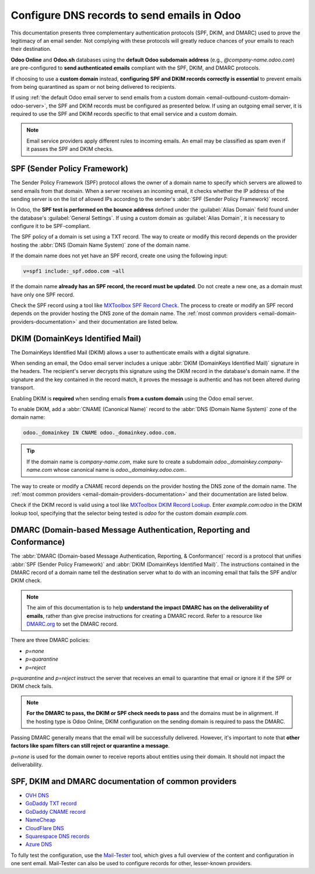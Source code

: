 ============================================
Configure DNS records to send emails in Odoo
============================================

This documentation presents three complementary authentication protocols (SPF, DKIM, and DMARC) used
to prove the legitimacy of an email sender. Not complying with these protocols will greatly reduce
chances of your emails to reach their destination.

**Odoo Online** and **Odoo.sh** databases using the **default Odoo subdomain address** (e.g.,
`\@company-name.odoo.com`) are pre-configured to **send authenticated emails** compliant with the
SPF, DKIM, and DMARC protocols.

If choosing to use a **custom domain** instead, **configuring SPF and DKIM records correctly is
essential** to prevent emails from being quarantined as spam or not being delivered to recipients.

If using :ref:`the default Odoo email server to send emails from a custom domain
<email-outbound-custom-domain-odoo-server>`, the SPF and DKIM records must be configured as
presented below. If using an outgoing email server, it is required to use the SPF and DKIM records
specific to that email service and a custom domain.

.. note::
   Email service providers apply different rules to incoming emails. An email may be classified as
   spam even if it passes the SPF and DKIM checks.

.. _email-domain-spf:

SPF (Sender Policy Framework)
=============================

The Sender Policy Framework (SPF) protocol allows the owner of a domain name to specify which
servers are allowed to send emails from that domain. When a server receives an incoming email, it
checks whether the IP address of the sending server is on the list of allowed IPs according to the
sender's :abbr:`SPF (Sender Policy Framework)` record.

In Odoo, the **SPF test is performed on the bounce address** defined under the :guilabel:`Alias
Domain` field found under the database's :guilabel:`General Settings`. If using a custom domain as
:guilabel:`Alias Domain`, it is necessary to configure it to be SPF-compliant.

The SPF policy of a domain is set using a TXT record. The way to create or modify this record
depends on the provider hosting the :abbr:`DNS (Domain Name System)` zone of the domain name.

If the domain name does not yet have an SPF record, create one using the following input:

.. code-block:: bash

   v=spf1 include:_spf.odoo.com ~all

If the domain name **already has an SPF record, the record must be updated**. Do not create a new
one, as a domain must have only one SPF record.

.. example::
   If the TXT record is `v=spf1 include:_spf.google.com ~all`, edit it to add
   `include:_spf.odoo.com`: `v=spf1 include:_spf.odoo.com include:_spf.google.com ~all`

Check the SPF record using a tool like `MXToolbox SPF Record Check
<https://mxtoolbox.com/spf.aspx>`_. The process to create or modify an SPF record depends on the
provider hosting the DNS zone of the domain name. The :ref:`most common providers
<email-domain-providers-documentation>` and their documentation are listed below.

.. _email-domain-dkim:

DKIM (DomainKeys Identified Mail)
=================================

The DomainKeys Identified Mail (DKIM) allows a user to authenticate emails with a digital signature.

When sending an email, the Odoo email server includes a unique :abbr:`DKIM (DomainKeys Identified
Mail)` signature in the headers. The recipient's server decrypts this signature using the DKIM
record in the database's domain name. If the signature and the key contained in the record match, it
proves the message is authentic and has not been altered during transport.

Enabling DKIM is **required** when sending emails **from a custom domain** using the Odoo email
server.

To enable DKIM, add a :abbr:`CNAME (Canonical Name)` record to the :abbr:`DNS (Domain Name System)`
zone of the domain name:

.. code-block:: bash

   odoo._domainkey IN CNAME odoo._domainkey.odoo.com.

.. tip::
   If the domain name is `company-name.com`, make sure to create a subdomain
   `odoo._domainkey.company-name.com` whose canonical name is `odoo._domainkey.odoo.com.`.

The way to create or modify a CNAME record depends on the provider hosting the DNS zone of the
domain name. The :ref:`most common providers <email-domain-providers-documentation>` and their
documentation are listed below.

Check if the DKIM record is valid using a tool like `MXToolbox DKIM Record Lookup
<https://mxtoolbox.com/dkim.aspx>`_. Enter `example.com:odoo` in the DKIM lookup tool, specifying
that the selector being tested is `odoo` for the custom domain `example.com`.

.. _email-domain-dmarc:

DMARC (Domain-based Message Authentication, Reporting and Conformance)
======================================================================

The :abbr:`DMARC (Domain-based Message Authentication, Reporting, & Conformance)` record is a
protocol that unifies :abbr:`SPF (Sender Policy Framework)` and :abbr:`DKIM (DomainKeys Identified
Mail)`. The instructions contained in the DMARC record of a domain name tell the destination server
what to do with an incoming email that fails the SPF and/or DKIM check.

.. note::
   The aim of this documentation is to help **understand the impact DMARC has on the deliverability
   of emails**, rather than give precise instructions for creating a DMARC record. Refer to a
   resource like `DMARC.org <https://dmarc.org/>`_ to set the DMARC record.

There are three DMARC policies:

- `p=none`
- `p=quarantine`
- `p=reject`

`p=quarantine` and `p=reject` instruct the server that receives an email to quarantine that email or
ignore it if the SPF or DKIM check fails.

.. note::
   **For the DMARC to pass, the DKIM or SPF check needs to pass** and the domains must be in
   alignment. If the hosting type is Odoo Online, DKIM configuration on the sending domain is
   required to pass the DMARC.

Passing DMARC generally means that the email will be successfully delivered. However, it's important
to note that **other factors like spam filters can still reject or quarantine a message**.

`p=none` is used for the domain owner to receive reports about entities using their domain. It
should not impact the deliverability.

.. example::
   :literal:`_dmarc IN TXT “v=DMARC1; p=none; rua=mailto:postmaster@example.com”` means that
   aggregate DMARC reports will be sent to `postmaster\@example.com`.

.. _email_domain/mail_config_common_providers:
.. _email-domain-providers-documentation:

SPF, DKIM and DMARC documentation of common providers
=====================================================

- `OVH DNS <https://docs.ovh.com/us/en/domains/web_hosting_how_to_edit_my_dns_zone/>`_
- `GoDaddy TXT record <https://www.godaddy.com/help/add-a-txt-record-19232>`_
- `GoDaddy CNAME record <https://www.godaddy.com/help/add-a-cname-record-19236>`_
- `NameCheap <https://www.namecheap.com/support/knowledgebase/article.aspx/317/2237/how-do-i-add-txtspfdkimdmarc-records-for-my-domain/>`_
- `CloudFlare DNS <https://support.cloudflare.com/hc/en-us/articles/360019093151>`_
- `Squarespace DNS records <https://support.squarespace.com/hc/en-us/articles/360002101888-Adding-custom-DNS-records-to-your-Squarespace-managed-domain>`_
- `Azure DNS <https://docs.microsoft.com/en-us/azure/dns/dns-getstarted-portal>`_

To fully test the configuration, use the `Mail-Tester <https://www.mail-tester.com/>`_ tool, which
gives a full overview of the content and configuration in one sent email. Mail-Tester can also be
used to configure records for other, lesser-known providers.

.. seealso::
   - `Using Mail-Tester to set SPF Records for specific carriers
     <https://www.mail-tester.com/spf/>`_
   - `Magic Sheet - SPF, DKIM and DMARC configuration [PDF]
     <https://drive.google.com/drive/folders/1TJIXQpdR0VN8UQx5JP7q7vFuAr3e1Q3r>`_
